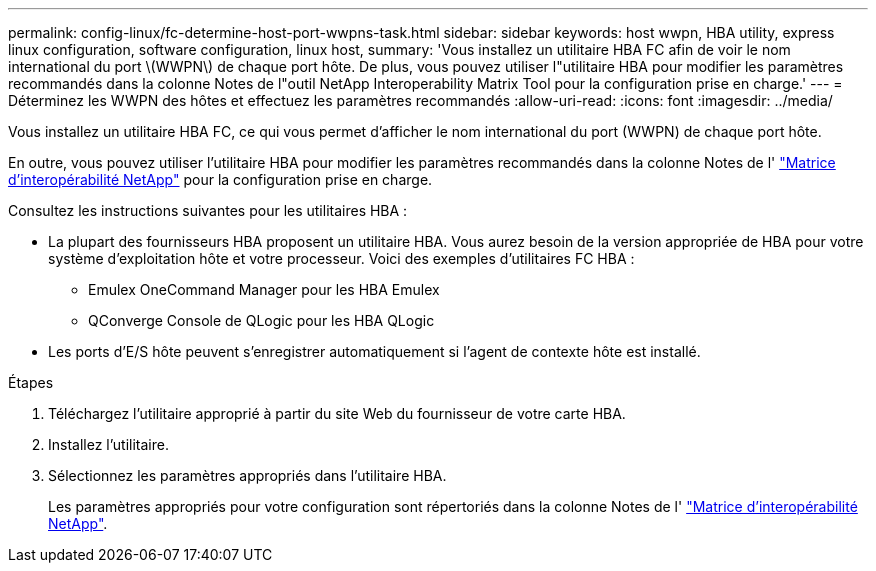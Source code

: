 ---
permalink: config-linux/fc-determine-host-port-wwpns-task.html 
sidebar: sidebar 
keywords: host wwpn, HBA utility, express linux configuration, software configuration, linux host, 
summary: 'Vous installez un utilitaire HBA FC afin de voir le nom international du port \(WWPN\) de chaque port hôte. De plus, vous pouvez utiliser l"utilitaire HBA pour modifier les paramètres recommandés dans la colonne Notes de l"outil NetApp Interoperability Matrix Tool pour la configuration prise en charge.' 
---
= Déterminez les WWPN des hôtes et effectuez les paramètres recommandés
:allow-uri-read: 
:icons: font
:imagesdir: ../media/


[role="lead"]
Vous installez un utilitaire HBA FC, ce qui vous permet d'afficher le nom international du port (WWPN) de chaque port hôte.

En outre, vous pouvez utiliser l'utilitaire HBA pour modifier les paramètres recommandés dans la colonne Notes de l' https://mysupport.netapp.com/matrix["Matrice d'interopérabilité NetApp"^] pour la configuration prise en charge.

Consultez les instructions suivantes pour les utilitaires HBA :

* La plupart des fournisseurs HBA proposent un utilitaire HBA. Vous aurez besoin de la version appropriée de HBA pour votre système d'exploitation hôte et votre processeur. Voici des exemples d'utilitaires FC HBA :
+
** Emulex OneCommand Manager pour les HBA Emulex
** QConverge Console de QLogic pour les HBA QLogic


* Les ports d'E/S hôte peuvent s'enregistrer automatiquement si l'agent de contexte hôte est installé.


.Étapes
. Téléchargez l'utilitaire approprié à partir du site Web du fournisseur de votre carte HBA.
. Installez l'utilitaire.
. Sélectionnez les paramètres appropriés dans l'utilitaire HBA.
+
Les paramètres appropriés pour votre configuration sont répertoriés dans la colonne Notes de l' https://mysupport.netapp.com/matrix["Matrice d'interopérabilité NetApp"^].


